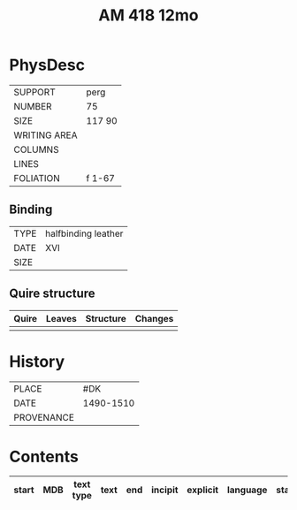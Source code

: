 #+Title: AM 418 12mo

* PhysDesc
|--------------+-------------|
| SUPPORT      | perg             |
| NUMBER       | 75            |
| SIZE         | 117 90            |
| WRITING AREA |             |
| COLUMNS      |             |
| LINES        |             |
| FOLIATION    | f 1-67            |
|--------------+-------------|

** Binding
|--------------+-------------|
| TYPE         | halfbinding leather             |
| DATE         | XVI            |
| SIZE         |             |
|--------------+-------------|

** Quire structure
|---------|---------+--------------+-----------------------------------------------------------|
| Quire   |  Leaves | Structure    | Changes                                                   |
|---------+---------+--------------+-----------------------------------------------------------|
|         |         |              |                                                           |
|---------|---------+--------------+-----------------------------------------------------------|

* History
|------------+---------------|
| PLACE      | #DK               |
| DATE       | 1490-1510               |
| PROVENANCE |               |
|------------+---------------|

* Contents
|-------+-----+------------+---------------+-------+--------------------------------------------------------+----------+----------+--------|
| start | MDB | text type  | text          | end   | incipit                                                | explicit | language | status |
|-------+-----+------------+---------------+-------+--------------------------------------------------------+----------+----------+--------|


